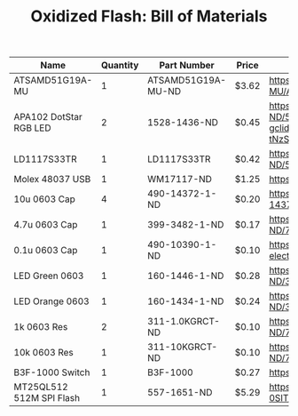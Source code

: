 #+TITLE: Oxidized Flash: Bill of Materials

| Name                     | Quantity | Part Number        | Price | Link                                                                                                                                                                                           |
|--------------------------+----------+--------------------+-------+------------------------------------------------------------------------------------------------------------------------------------------------------------------------------------------------|
| ATSAMD51G19A-MU          |        1 | ATSAMD51G19A-MU-ND | $3.62 | https://www.digikey.com/product-detail/en/microchip-technology/ATSAMD51G19A-MU/ATSAMD51G19A-MU-ND/7390368                                                                                      |
| APA102 DotStar RGB LED   |        2 | 1528-1436-ND       | $0.45 | https://www.digikey.com/product-detail/en/adafruit-industries-llc/2343/1528-1436-ND/5761204&?gclid=CjwKCAiA4OvhBRAjEiwAU2FoJRjkmpvbh8R053aJ8i0Z9O1ztEsX7FFFzMkV2PuFGS50v-tNzS3hMxoCXhwQAvD_BwE |
| LD1117S33TR              |        1 | LD1117S33TR        | $0.42 | https://www.digikey.com/product-detail/en/stmicroelectronics/LD1117S33TR/497-1242-1-ND/586242                                                                                                  |
| Molex 48037 USB          |        1 | WM17117-ND         | $1.25 | https://www.digikey.com/product-detail/en/molex/0480370001/WM17117-ND/857603                                                                                                                   |
| 10u 0603 Cap             |        4 | 490-14372-1-ND     | $0.20 | https://www.digikey.com/product-detail/en/murata-electronics/GRM188R61A106KE69J/490-14372-1-ND/6606833                                                                                         |
| 4.7u 0603 Cap            |        1 | 399-3482-1-ND      | $0.17 | https://www.digikey.com/product-detail/en/kemet/C0603C475K9PACTU/399-3482-1-ND/754775                                                                                                          |
| 0.1u 0603 Cap            |        1 | 490-10390-1-ND     | $0.10 | https://www.digikey.com/product-detail/en/murata-electronics/GRM033C80J104KE15D/490-10390-1-ND/5026263                                                                                         |
| LED Green 0603           |        1 | 160-1446-1-ND      | $0.28 | https://www.digikey.com/product-detail/en/lite-on-inc/LTST-C191KGKT/160-1446-1-ND/386834                                                                                                       |
| LED Orange 0603          |        1 | 160-1434-1-ND      | $0.24 | https://www.digikey.com/product-detail/en/lite-on-inc/LTST-C190KFKT/160-1434-1-ND/386812                                                                                                       |
| 1k 0603 Res              |        2 | 311-1.0KGRCT-ND    | $0.10 | https://www.digikey.com/product-detail/en/yageo/RC0603JR-071KL/311-1.0KGRCT-ND/729624                                                                                                          |
| 10k 0603 Res             |        1 | 311-10KGRCT-ND     | $0.10 | https://www.digikey.com/product-detail/en/yageo/RC0603JR-0710KL/311-10KGRCT-ND/729647                                                                                                          |
| B3F-1000 Switch          |        1 | B3F-1000           | $0.27 | https://www.digikey.com/products/en?keywords=b3f-1000                                                                                                                                          |
| MT25QL512 512M SPI Flash |        1 | 557-1651-ND        | $5.29 | https://www.digikey.com/product-detail/en/micron-technology-inc/MT25QL512ABB8ESF-0SIT/557-1651-ND/6036286                                                                                      |



